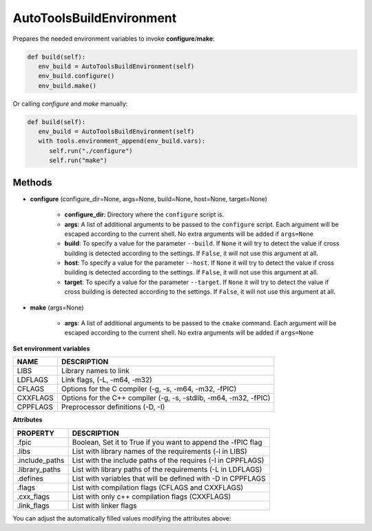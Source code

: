 .. _autotools_reference:


AutoToolsBuildEnvironment
=========================

Prepares the needed environment variables to invoke  **configure**/**make**:

.. code-block:: python

      def build(self):
         env_build = AutoToolsBuildEnvironment(self)
         env_build.configure()
         env_build.make()



Or calling `configure` and `make` manually:

.. code-block:: python

      def build(self):
         env_build = AutoToolsBuildEnvironment(self)
         with tools.environment_append(env_build.vars):
            self.run("./configure")
            self.run("make")




Methods
-------

- **configure** (configure_dir=None, args=None, build=None, host=None, target=None)

    - **configure_dir**: Directory where the ``configure`` script is.
    - **args**: A list of additional arguments to be passed to the ``configure`` script. Each argument will be escaped according to the current shell. No extra arguments will be added if ``args=None``
    - **build**: To specify a value for the parameter ``--build``. If ``None`` it will try to detect the value if cross building is detected according to the settings. If ``False``, it will not use this argument at all.
    - **host**: To specify a value for the parameter ``--host``. If ``None`` it will try to detect the value if cross building is detected according to the settings. If ``False``, it will not use this argument at all.
    - **target**: To specify a value for the parameter ``--target``. If ``None`` it will try to detect the value if cross building is detected according to the settings. If ``False``, it will not use this argument at all.

- **make** (args=None)

    - **args**: A list of additional arguments to be passed to the ``cmake`` command. Each argument will be escaped according to the current shell. No extra arguments will be added if ``args=None``


**Set environment variables**

+--------------------+---------------------------------------------------------------------+
| NAME               | DESCRIPTION                                                         |
+====================+=====================================================================+
| LIBS               | Library names to link                                               |
+--------------------+---------------------------------------------------------------------+
| LDFLAGS            | Link flags, (-L, -m64, -m32)                                        |
+--------------------+---------------------------------------------------------------------+
| CFLAGS             | Options for the C compiler (-g, -s, -m64, -m32, -fPIC)              |
+--------------------+---------------------------------------------------------------------+
| CXXFLAGS           | Options for the C++ compiler (-g, -s, -stdlib, -m64, -m32, -fPIC)   |
+--------------------+---------------------------------------------------------------------+
| CPPFLAGS           | Preprocessor definitions (-D, -I)                                   |
+--------------------+---------------------------------------------------------------------+


**Attributes**

+-----------------------------+---------------------------------------------------------------------+
| PROPERTY                    | DESCRIPTION                                                         |
+=============================+=====================================================================+
| .fpic                       | Boolean, Set it to True if you want to append the -fPIC flag        |
+-----------------------------+---------------------------------------------------------------------+
| .libs                       | List with library names of the requirements  (-l in LIBS)           |
+-----------------------------+---------------------------------------------------------------------+
| .include_paths              | List with the include paths of the requires (-I in CPPFLAGS)        |
+-----------------------------+---------------------------------------------------------------------+
| .library_paths              | List with library paths of the requirements  (-L in LDFLAGS)        |
+-----------------------------+---------------------------------------------------------------------+
| .defines                    | List with variables that will be defined with -D  in CPPFLAGS       |
+-----------------------------+---------------------------------------------------------------------+
| .flags                      | List with compilation flags (CFLAGS and CXXFLAGS)                   |
+-----------------------------+---------------------------------------------------------------------+
| .cxx_flags                  | List with only c++ compilation flags (CXXFLAGS)                     |
+-----------------------------+---------------------------------------------------------------------+
| .link_flags                 | List with linker flags                                              |
+-----------------------------+---------------------------------------------------------------------+



You can adjust the automatically filled values modifying the attributes above:


.. code-block:: python
   :emphasize-lines: 8, 9, 10

   from conans import ConanFile, AutoToolsBuildEnvironment

   class ExampleConan(ConanFile):
      ...

      def build(self):
         env_build = AutoToolsBuildEnvironment(self)
         env_build.fpic = True
         env_build.libs.append("pthread")
         env_build.defines.append("NEW_DEFINE=23")

         with tools.environment_append(env_build.vars):
            self.run("./configure")
            self.run("make")


.. seealso:: - :ref:`Reference/Tools/environment_append <environment_append_tool>`